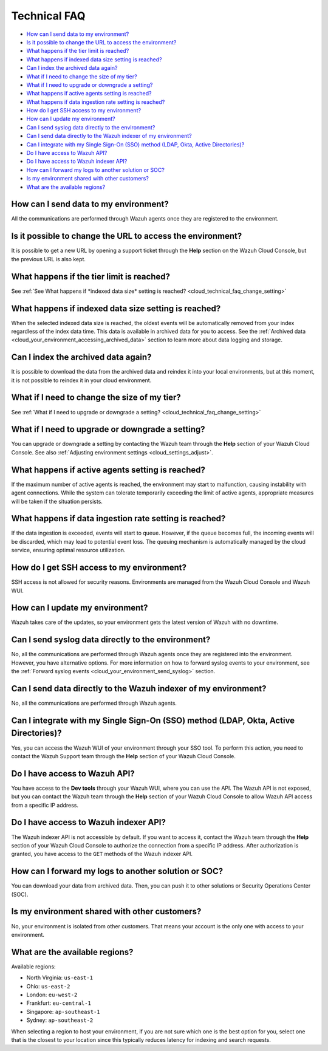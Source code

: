 .. Copyright (C) 2015, Wazuh, Inc.

.. meta::
  :description: Get answers to the most frequently asked questions about the Wazuh Cloud in this technical FAQ and get the most out of the Wazuh Cloud service.  

.. _cloud_your_environment_technical_faq:

Technical FAQ
=============

- `How can I send data to my environment?`_

- `Is it possible to change the URL to access the environment?`_

- `What happens if the tier limit is reached?`_

- `What happens if indexed data size setting is reached?`_

- `Can I index the archived data again?`_

- `What if I need to change the size of my tier?`_

- `What if I need to upgrade or downgrade a setting?`_

- `What happens if active agents setting is reached?`_

- `What happens if data ingestion rate setting is reached?`_

- `How do I get SSH access to my environment?`_

- `How can I update my environment?`_

- `Can I send syslog data directly to the environment?`_

- `Can I send data directly to the Wazuh indexer of my environment?`_

- `Can I integrate with my Single Sign-On (SSO) method (LDAP, Okta, Active Directories)?`_

- `Do I have access to Wazuh API?`_

- `Do I have access to Wazuh indexer API?`_

- `How can I forward my logs to another solution or SOC?`_

- `Is my environment shared with other customers?`_

- `What are the available regions?`_

How can I send data to my environment?
--------------------------------------

All the communications are performed through Wazuh agents once they are registered to the environment.
  
Is it possible to change the URL to access the environment?
-----------------------------------------------------------

It is possible to get a new URL by opening a support ticket through the **Help** section on the Wazuh Cloud Console, but the previous URL is also kept.

What happens if the tier limit is reached?
------------------------------------------

See :ref:`See What happens if *indexed data size* setting is reached? <cloud_technical_faq_change_setting>`


.. _cloud_technical_faq_size_reached:

What happens if indexed data size setting is reached?
-----------------------------------------------------

When the selected indexed data size is reached, the oldest events will be automatically removed from your index regardless of the index data time. This data is available in archived data for you to access. See the :ref:`Archived data <cloud_your_environment_accessing_archived_data>` section to learn more about data logging and storage.

Can I index the archived data again?
------------------------------------

It is possible to download the data from the archived data and reindex it into your local environments, but at this moment, it is not possible to reindex it in your cloud environment.

What if I need to change the size of my tier?
---------------------------------------------

See :ref:`What if I need to upgrade or downgrade a setting? <cloud_technical_faq_change_setting>`

.. _cloud_technical_faq_change_setting:

What if I need to upgrade or downgrade a setting?
-------------------------------------------------

You can upgrade or downgrade a setting by contacting the Wazuh team through the **Help** section of your Wazuh Cloud Console. See also :ref:`Adjusting environment settings <cloud_settings_adjust>`.

What happens if active agents setting is reached?
-------------------------------------------------

If the maximum number of active agents is reached, the environment may start to malfunction, causing instability with agent connections. While the system can tolerate temporarily exceeding the limit of active agents, appropriate measures will be taken if the situation persists.

What happens if data ingestion rate setting is reached?
-------------------------------------------------------

If the data ingestion is exceeded, events will start to queue. However, if the queue becomes full, the incoming events will be discarded, which may lead to potential event loss. The queuing mechanism is automatically managed by the cloud service, ensuring optimal resource utilization.


How do I get SSH access to my environment?
------------------------------------------

SSH access is not allowed for security reasons. Environments are managed from the Wazuh Cloud Console and Wazuh WUI.

How can I update my environment?
--------------------------------

Wazuh takes care of the updates, so your environment gets the latest version of Wazuh with no downtime.
 
Can I send syslog data directly to the environment?
---------------------------------------------------

No, all the communications are performed through Wazuh agents once they are registered into the environment. However, you have alternative options. For more information on how to forward syslog events to your environment, see the :ref:`Forward syslog events <cloud_your_environment_send_syslog>` section.

Can I send data directly to the Wazuh indexer of my environment?
----------------------------------------------------------------

No, all the communications are performed through Wazuh agents.

Can I integrate with my Single Sign-On (SSO) method (LDAP, Okta, Active Directories)?
----------------------------------------------------------------------------------------

Yes, you can access the Wazuh WUI of your environment through your SSO tool. To perform this action, you need to contact the Wazuh Support team through the **Help** section of your Wazuh Cloud Console.


Do I have access to Wazuh API?
------------------------------

You have access to the **Dev tools** through your Wazuh WUI, where you can use the API. The Wazuh API is not exposed, but you can contact the Wazuh team through the **Help** section of your Wazuh Cloud Console to allow Wazuh API access from a specific IP address.


Do I have access to Wazuh indexer API?
--------------------------------------

The Wazuh indexer API is not accessible by default. If you want to access it, contact the Wazuh team through the **Help** section of your Wazuh Cloud Console to authorize the connection from a specific IP address. After authorization is granted, you have access to the ``GET`` methods of the Wazuh indexer API.

How can I forward my logs to another solution or SOC?
-----------------------------------------------------

You can download your data from archived data. Then, you can push it to other solutions or Security Operations Center (SOC).

Is my environment shared with other customers?
----------------------------------------------

No, your environment is isolated from other customers. That means your account is the only one with access to your environment.

What are the available regions?
-------------------------------

Available regions:

* North Virginia: ``us-east-1``
  
* Ohio: ``us-east-2``

* London: ``eu-west-2``

* Frankfurt: ``eu-central-1``

* Singapore: ``ap-southeast-1``

* Sydney: ``ap-southeast-2``

When selecting a region to host your environment, if you are not sure which one is the best option for you, select one that is the closest to your location since this typically reduces latency for indexing and search requests.
